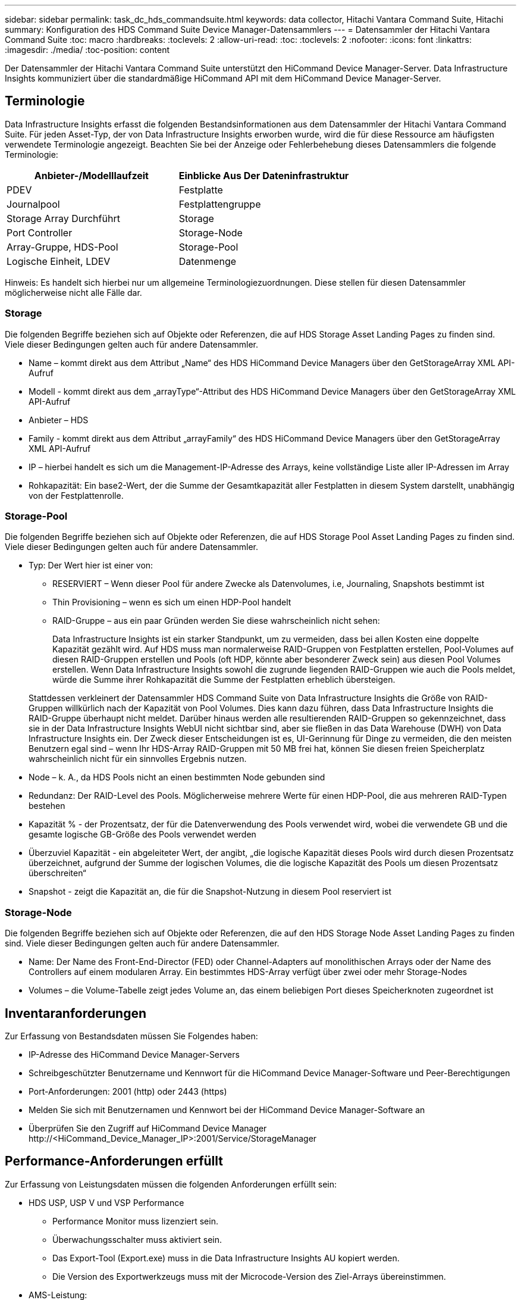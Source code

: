 ---
sidebar: sidebar 
permalink: task_dc_hds_commandsuite.html 
keywords: data collector, Hitachi Vantara Command Suite, Hitachi 
summary: Konfiguration des HDS Command Suite Device Manager-Datensammlers 
---
= Datensammler der Hitachi Vantara Command Suite
:toc: macro
:hardbreaks:
:toclevels: 2
:allow-uri-read: 
:toc: 
:toclevels: 2
:nofooter: 
:icons: font
:linkattrs: 
:imagesdir: ./media/
:toc-position: content


[role="lead"]
Der Datensammler der Hitachi Vantara Command Suite unterstützt den HiCommand Device Manager-Server. Data Infrastructure Insights kommuniziert über die standardmäßige HiCommand API mit dem HiCommand Device Manager-Server.



== Terminologie

Data Infrastructure Insights erfasst die folgenden Bestandsinformationen aus dem Datensammler der Hitachi Vantara Command Suite. Für jeden Asset-Typ, der von Data Infrastructure Insights erworben wurde, wird die für diese Ressource am häufigsten verwendete Terminologie angezeigt. Beachten Sie bei der Anzeige oder Fehlerbehebung dieses Datensammlers die folgende Terminologie:

[cols="2*"]
|===
| Anbieter-/Modelllaufzeit | Einblicke Aus Der Dateninfrastruktur 


| PDEV | Festplatte 


| Journalpool | Festplattengruppe 


| Storage Array Durchführt | Storage 


| Port Controller | Storage-Node 


| Array-Gruppe, HDS-Pool | Storage-Pool 


| Logische Einheit, LDEV | Datenmenge 
|===
Hinweis: Es handelt sich hierbei nur um allgemeine Terminologiezuordnungen. Diese stellen für diesen Datensammler möglicherweise nicht alle Fälle dar.



=== Storage

Die folgenden Begriffe beziehen sich auf Objekte oder Referenzen, die auf HDS Storage Asset Landing Pages zu finden sind. Viele dieser Bedingungen gelten auch für andere Datensammler.

* Name – kommt direkt aus dem Attribut „Name“ des HDS HiCommand Device Managers über den GetStorageArray XML API-Aufruf
* Modell - kommt direkt aus dem „arrayType“-Attribut des HDS HiCommand Device Managers über den GetStorageArray XML API-Aufruf
* Anbieter – HDS
* Family - kommt direkt aus dem Attribut „arrayFamily“ des HDS HiCommand Device Managers über den GetStorageArray XML API-Aufruf
* IP – hierbei handelt es sich um die Management-IP-Adresse des Arrays, keine vollständige Liste aller IP-Adressen im Array
* Rohkapazität: Ein base2-Wert, der die Summe der Gesamtkapazität aller Festplatten in diesem System darstellt, unabhängig von der Festplattenrolle.




=== Storage-Pool

Die folgenden Begriffe beziehen sich auf Objekte oder Referenzen, die auf HDS Storage Pool Asset Landing Pages zu finden sind. Viele dieser Bedingungen gelten auch für andere Datensammler.

* Typ: Der Wert hier ist einer von:
+
** RESERVIERT – Wenn dieser Pool für andere Zwecke als Datenvolumes, i.e, Journaling, Snapshots bestimmt ist
** Thin Provisioning – wenn es sich um einen HDP-Pool handelt
** RAID-Gruppe – aus ein paar Gründen werden Sie diese wahrscheinlich nicht sehen:
+
Data Infrastructure Insights ist ein starker Standpunkt, um zu vermeiden, dass bei allen Kosten eine doppelte Kapazität gezählt wird. Auf HDS muss man normalerweise RAID-Gruppen von Festplatten erstellen, Pool-Volumes auf diesen RAID-Gruppen erstellen und Pools (oft HDP, könnte aber besonderer Zweck sein) aus diesen Pool Volumes erstellen. Wenn Data Infrastructure Insights sowohl die zugrunde liegenden RAID-Gruppen wie auch die Pools meldet, würde die Summe ihrer Rohkapazität die Summe der Festplatten erheblich übersteigen.

+
Stattdessen verkleinert der Datensammler HDS Command Suite von Data Infrastructure Insights die Größe von RAID-Gruppen willkürlich nach der Kapazität von Pool Volumes. Dies kann dazu führen, dass Data Infrastructure Insights die RAID-Gruppe überhaupt nicht meldet. Darüber hinaus werden alle resultierenden RAID-Gruppen so gekennzeichnet, dass sie in der Data Infrastructure Insights WebUI nicht sichtbar sind, aber sie fließen in das Data Warehouse (DWH) von Data Infrastructure Insights ein. Der Zweck dieser Entscheidungen ist es, UI-Gerinnung für Dinge zu vermeiden, die den meisten Benutzern egal sind – wenn Ihr HDS-Array RAID-Gruppen mit 50 MB frei hat, können Sie diesen freien Speicherplatz wahrscheinlich nicht für ein sinnvolles Ergebnis nutzen.



* Node – k. A., da HDS Pools nicht an einen bestimmten Node gebunden sind
* Redundanz: Der RAID-Level des Pools. Möglicherweise mehrere Werte für einen HDP-Pool, die aus mehreren RAID-Typen bestehen
* Kapazität % - der Prozentsatz, der für die Datenverwendung des Pools verwendet wird, wobei die verwendete GB und die gesamte logische GB-Größe des Pools verwendet werden
* Überzuviel Kapazität - ein abgeleiteter Wert, der angibt, „die logische Kapazität dieses Pools wird durch diesen Prozentsatz überzeichnet, aufgrund der Summe der logischen Volumes, die die logische Kapazität des Pools um diesen Prozentsatz überschreiten“
* Snapshot - zeigt die Kapazität an, die für die Snapshot-Nutzung in diesem Pool reserviert ist




=== Storage-Node

Die folgenden Begriffe beziehen sich auf Objekte oder Referenzen, die auf den HDS Storage Node Asset Landing Pages zu finden sind. Viele dieser Bedingungen gelten auch für andere Datensammler.

* Name: Der Name des Front-End-Director (FED) oder Channel-Adapters auf monolithischen Arrays oder der Name des Controllers auf einem modularen Array. Ein bestimmtes HDS-Array verfügt über zwei oder mehr Storage-Nodes
* Volumes – die Volume-Tabelle zeigt jedes Volume an, das einem beliebigen Port dieses Speicherknoten zugeordnet ist




== Inventaranforderungen

Zur Erfassung von Bestandsdaten müssen Sie Folgendes haben:

* IP-Adresse des HiCommand Device Manager-Servers
* Schreibgeschützter Benutzername und Kennwort für die HiCommand Device Manager-Software und Peer-Berechtigungen
* Port-Anforderungen: 2001 (http) oder 2443 (https)
* Melden Sie sich mit Benutzernamen und Kennwort bei der HiCommand Device Manager-Software an
* Überprüfen Sie den Zugriff auf HiCommand Device Manager \http://<HiCommand_Device_Manager_IP>:2001/Service/StorageManager




== Performance-Anforderungen erfüllt

Zur Erfassung von Leistungsdaten müssen die folgenden Anforderungen erfüllt sein:

* HDS USP, USP V und VSP Performance
+
** Performance Monitor muss lizenziert sein.
** Überwachungsschalter muss aktiviert sein.
** Das Export-Tool (Export.exe) muss in die Data Infrastructure Insights AU kopiert werden.
** Die Version des Exportwerkzeugs muss mit der Microcode-Version des Ziel-Arrays übereinstimmen.


* AMS-Leistung:
+
** NetApp empfiehlt dringend, ein dediziertes Dienstkonto auf AMS-Arrays zu erstellen, damit Dateninfrastrukturdaten zum Abrufen von Leistungsdaten verwendet werden können. Storage Navigator ermöglicht nur ein Benutzerkonto, das gleichzeitig mit dem Array angemeldet ist. Wenn Data Infrastructure Insights dasselbe Benutzerkonto wie Verwaltungsskripte oder HiCommand verwendet, kann es dazu kommen, dass Data Infrastructure Insights, Verwaltungsskripte oder HiCommand aufgrund der Beschränkung der gleichzeitigen Anmeldung eines Benutzerkontos nicht mit dem Array kommunizieren kann
** Performance Monitor muss lizenziert sein.
** Das CLI-Dienstprogramm Storage Navigator Modular 2 (SNM2) muss auf der Data Infrastructure Insights AU installiert werden.






== Konfiguration

[cols="2*"]
|===
| Feld | Beschreibung 


| HiCommand Server | IP-Adresse oder vollqualifizierter Domänenname des HiCommand Device Manager-Servers 


| Benutzername | Benutzername für den HiCommand Device Manager-Server. 


| Passwort | Passwort, das für den HiCommand Device Manager-Server verwendet wird. 


| GERÄTE – VSP G1000 (R800), VSP (R700), HUS VM (HM700) UND USP-SPEICHER | Geräteliste für VSP G1000 (R800), VSP (R700), HUS VM (HM700) und USP-Speicher. Jeder Speicher benötigt: * Array IP: IP-Adresse des Speichers * Benutzername: Benutzername für den Speicher * Passwort: Passwort für den Speicher * Ordner mit Export Utility JAR-Dateien 


| SNM2Geräte - WMS/SMS/AMS-Speicher | Geräteliste für WMS/SMS/AMS-Speicher. Jeder Speicher benötigt: * Array's IP: IP address of the Storage * Storage Navigator CLI Pfad: SNM2 CLI Pfad * Konto Authentifizierung gültig: Wählen Sie gültige Konto Authentifizierung * Benutzername: Benutzername für den Speicher * Passwort: Passwort für den Speicher 


| Wählen Sie Tuning Manager für Leistung | Andere Leistungsoptionen überschreiben 


| Tuning Manager Host | IP-Adresse oder vollqualifizierter Domain-Name des Tuning Managers 


| Tuning Manager-Port Überschreiben | Wenn leer, verwenden Sie den Standardport im Feld Tuning Manager für Performance auswählen. Geben Sie andernfalls den zu verwendenden Port ein 


| Benutzername Für Tuning Manager | Benutzername für Tuning Manager 


| Kennwort Für Tuning-Manager | Passwort für Tuning Manager 
|===
Hinweis: Bei HDS USP, USP V und VSP kann jede Festplatte zu mehr als einer Array-Gruppe gehören.



== Erweiterte Konfiguration

|===


| Feld | Beschreibung 


| Verbindungstyp | HTTPS oder HTTP: Zeigt auch den Standardport an 


| HiCommand Server-Port | Port, der für den HiCommand Device Manager verwendet wird 


| Abfrageintervall für Bestand (min) | Intervall zwischen Bestandsabstimmungen Der Standardwert ist 40. 


| Wählen Sie „Ausschließen“ oder „Einschließen“, um eine Liste anzugeben | Geben Sie an, ob die unten aufgeführte Array-Liste beim Sammeln von Daten aufgenommen oder ausgeschlossen werden soll. 


| Geräteliste filtern | Kommagetrennte Liste der einzuschließenden oder auszuschließenden Geräteseriennummer 


| Leistungsintervall (Sek.) | Intervall zwischen Performance-Abstimmungen Der Standardwert ist 300. 


| Ausfuhrzeitlimit in Sekunden | Zeitüberschreitung beim Exportieren der Dienstprogrammfunktion. Der Standardwert ist 300. 
|===


== Fehlerbehebung

Einige Dinge zu versuchen, wenn Sie Probleme mit diesem Datensammler stoßen:



=== Inventar

[cols="2*"]
|===
| Problem: | Versuchen Sie dies: 


| Fehler: Benutzer hat nicht genügend Berechtigung | Verwenden Sie ein anderes Benutzerkonto, das über mehr Berechtigungen verfügt oder die Berechtigung des Benutzerkontos, das im Datensammler konfiguriert ist, erhöht 


| Fehler: Speicherliste ist leer. Entweder sind Geräte nicht konfiguriert oder der Benutzer verfügt nicht über ausreichende Berechtigungen | * Verwenden Sie DeviceManager, um zu überprüfen, ob die Geräte konfiguriert sind. * Verwenden Sie ein anderes Benutzerkonto, das mehr Berechtigungen hat, oder erhöhen Sie die Berechtigung des Benutzerkontos 


| Fehler: HDS Speicher-Array wurde einige Tage lang nicht aktualisiert | Untersuchen Sie, warum dieses Array nicht in HDS HiCommand aktualisiert wird. 
|===


=== Performance

[cols="2*"]
|===
| Problem: | Versuchen Sie dies: 


| Fehler: * Fehler beim Ausführen des Exportdienstprogramms * Fehler beim Ausführen des externen Befehls | * Bestätigen Sie, dass das Exportdienstprogramm auf der Data Infrastructure Insights Acquisition Unit installiert ist * Bestätigen Sie, dass der Speicherort des Exportdienstprogramms in der Data Collector-Konfiguration korrekt ist * Bestätigen Sie, dass die IP des USP/R600-Arrays in der Konfiguration des Data Collectors korrekt ist * Öffnen Sie einen CMD und das Kennwort in der Konfiguration des Data Collectors * Bestätigen Sie, dass die Export Utility-Version mit der Speicher-Microcode-Version kompatibel ist * aus der Data Infrastructure Insights Acquisition Unit, öffnen Sie eine CMD - Aufforderung zur Installation mit dem folgenden Ordner konfigurieren: runWin.bat 


| Fehler: Export Tool-Anmeldung für Ziel-IP fehlgeschlagen | * Bestätigen Sie, dass Benutzername/Passwort korrekt ist * Erstellen Sie eine Benutzer-ID hauptsächlich für diesen HDS-Datensammler * Bestätigen Sie, dass keine anderen Datensammler für die Erfassung dieses Arrays konfiguriert sind 


| Fehler: Exportwerkzeuge protokolliert "Zeitbereich für Überwachung nicht abrufen". | * Bestätigung der Leistungsüberwachung auf dem Array ist aktiviert. * Versuchen Sie, die Exportwerkzeuge außerhalb von Data Infrastructure Insights aufzurufen, um zu bestätigen, dass das Problem außerhalb von Data Infrastructure Insights liegt. 


| Fehler: * Konfigurationsfehler: Speicher-Array wird vom Exportdienstprogramm nicht unterstützt * Konfigurationsfehler: Speicher-Array wird nicht von Speicher-Navigator Modular CLI unterstützt | * Nur unterstützte Storage-Arrays konfigurieren. * Verwenden Sie „Filter Device List“, um nicht unterstützte Speicher-Arrays auszuschließen. 


| Fehler: * Fehler beim Ausführen des externen Befehls * Konfigurationsfehler: Speicher-Array nicht gemeldet von Inventory * Konfigurationsfehler:Exportordner enthält keine JAR-Dateien | * Überprüfen Sie den Speicherort des Exportdienstprogramms. * Prüfen Sie, ob Speicher-Array in Frage in HiCommand Server konfiguriert ist * Festlegen des Performance-Abfrageintervalls als mehrere 60 Sekunden. 


| Fehler: * Fehler Storage Navigator CLI * Fehler beim Ausführen von auPerform Befehl * Fehler beim Ausführen des externen Befehls | * Bestätigen Sie, dass Storage Navigator Modular CLI auf der Data Infrastructure Insights Acquisition Unit installiert ist * Bestätigen Sie, dass Storage Navigator Modular CLI-Speicherort in der Data Collector-Konfiguration korrekt ist * Bestätigen Sie, dass die IP des WMS/SMS/SMS-Arrays in der Konfiguration des Data Collectors korrekt ist * Bestätigen Sie, dass Storage Navigator Modular CLI-Version kompatibel ist mit Microcode-Version des Speicher-Arrays konfiguriert im Data Collector * von der Data Infrastructure Insights Acquisition Unit, öffnen Sie eine CMD-Eingabeaufforderung und führen Sie den folgenden Befehl aus: 


| Fehler: Konfigurationsfehler: Speicher-Array wird vom Inventory nicht gemeldet | Überprüfen Sie, ob Speicher-Array in Frage im HiCommand-Server konfiguriert ist 


| Fehler: * Kein Array ist beim Speicher Navigator Modular 2 CLI registriert * Array ist nicht bei der Speicher Navigator Modular 2 CLI registriert * Konfigurationsfehler: Speicher-Array nicht bei StorageNavigator Modular CLI registriert | * Öffnen Sie die Eingabeaufforderung und ändern Sie das Verzeichnis in den konfigurierten Pfad * führen Sie den Befehl „set=STONAVM_HOME=“ aus. * Führen Sie den Befehl „auunitref“ aus * Bestätigen Sie, dass die Befehlsausgabe Details des Arrays mit IP enthält * Wenn die Ausgabe keine Array-Details enthält, registrieren Sie das Array mit Storage Navigator CLI: - Öffnen Sie die Eingabeaufforderung und ändern Sie das Verzeichnis auf den konfigurierten Pfad - führen Sie den Befehl „set=STONAVM_HOME=“ aus. - Führen Sie den Befehl „auunitaddauto -ip <ip>“ aus. Ersetzen Sie <ip> durch die richtige IP. 
|===
Weitere Informationen finden Sie auf der link:concept_requesting_support.html["Support"] Seite oder im link:reference_data_collector_support_matrix.html["Data Collector Supportmatrix"].

